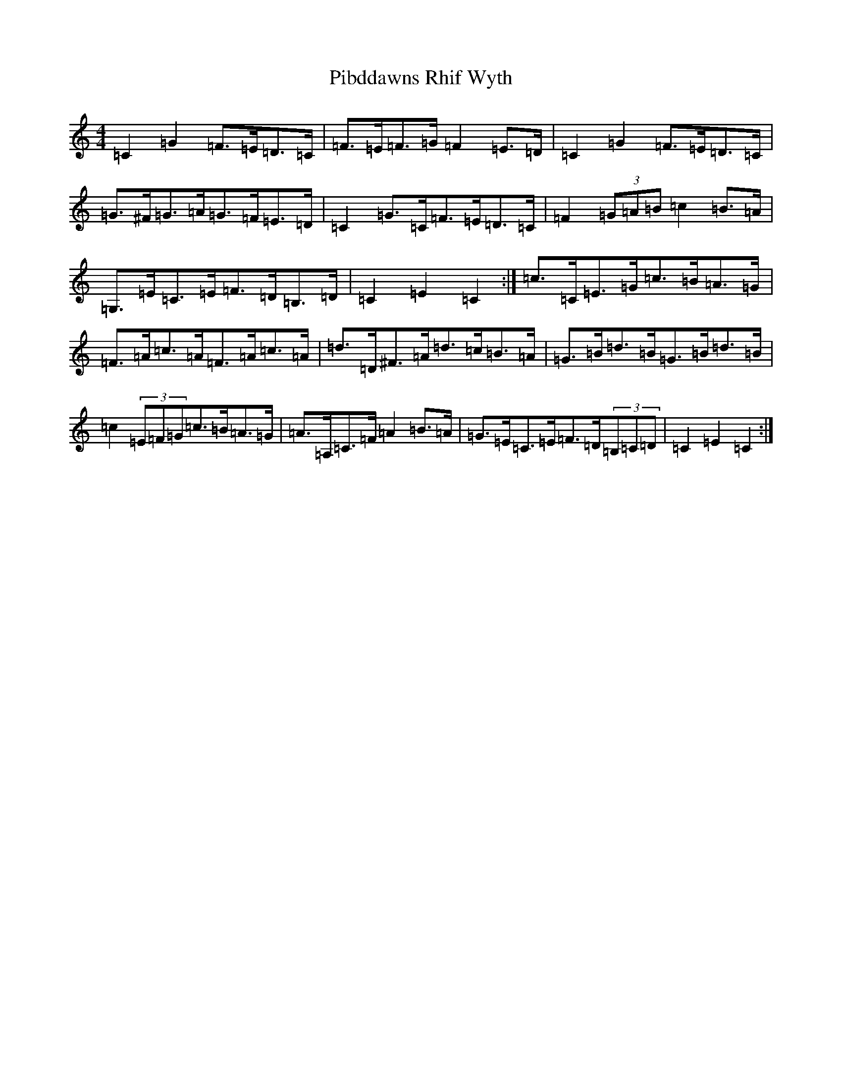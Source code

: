 X: 17006
T: Pibddawns Rhif Wyth
S: https://thesession.org/tunes/6364#setting18112
Z: F Major
R: hornpipe
M:4/4
L:1/8
K: C Major
=C2=G2=F>=E=D>=C|=F>=E=F>=G=F2=E>=D|=C2=G2=F>=E=D>=C|=G>^F=G>=A=G>=F=E>=D|=C2=G>=C=F>=E=D>=C|=F2(3=G=A=B=c2=B>=A|=G,>=E=C>=E=F>=D=B,>=D|=C2=E2=C2:|=c>=C=E>=G=c>=B=A>=G|=F>=A=c>=A=F>=A=c>=A|=d>=D^F>=A=d>=c=B>=A|=G>=B=d>=B=G>=B=d>=B|=c2(3=E=F=G=c>=B=A>=G|=A>=A,=C>=F=A2=B>=A|=G>=E=C>=E=F>=D(3=B,=C=D|=C2=E2=C2:|